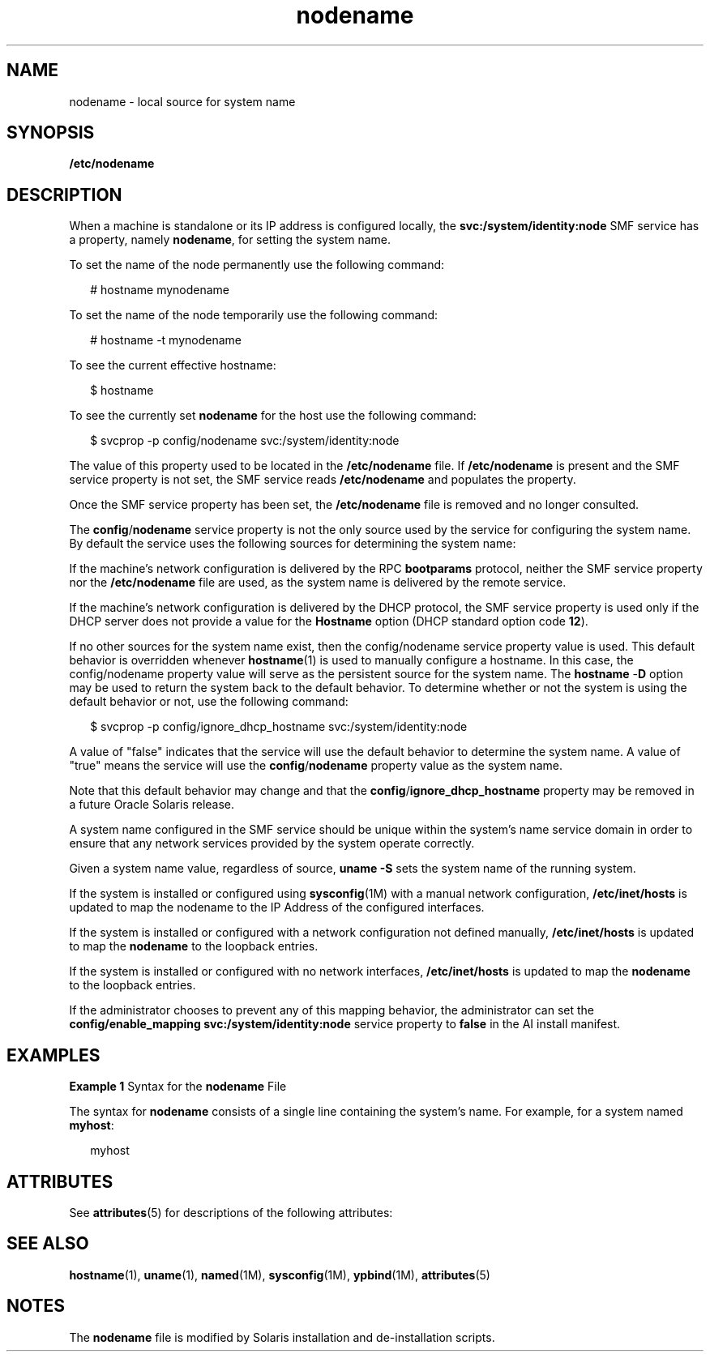 '\" te
.\" Copyright (c) 2004, 2012, Oracle and/or its affiliates. All rights reserved.
.TH nodename 4 "4 Jun 2012" "SunOS 5.11" "File Formats"
.SH NAME
nodename \- local source for system name
.SH SYNOPSIS
.LP
.nf
\fB/etc/nodename\fR
.fi

.SH DESCRIPTION
.sp
.LP
When a machine is standalone or its IP address is configured locally, the \fBsvc:/system/identity:node\fR SMF service has a property, namely \fBnodename\fR, for setting the system name. 
.sp
.LP
To set the name of the node permanently use the following command:
.sp
.in +2
.nf
# hostname mynodename
.fi
.in -2
.sp

.sp
.LP
To set the name of the node temporarily use the following command:
.sp
.in +2
.nf
# hostname -t mynodename
.fi
.in -2
.sp

.sp
.LP
To see the current effective hostname:
.sp
.in +2
.nf
$ hostname
.fi
.in -2
.sp

.sp
.LP
To see the currently set \fBnodename\fR for the host use the following command:
.sp
.in +2
.nf
$ svcprop -p config/nodename svc:/system/identity:node
.fi
.in -2
.sp

.sp
.LP
The value of this property used to be located in the \fB/etc/nodename\fR file. If \fB/etc/nodename\fR is present and the SMF service property is not set, the SMF service reads \fB/etc/nodename\fR and populates the property. 
.sp
.LP
Once the SMF service property has been set, the \fB/etc/nodename\fR file is removed and no longer consulted.
.sp
.LP
The \fBconfig\fR/\fBnodename\fR service property is not the only source used by the service for configuring the system name. By default the service uses the following sources for determining the system name:
.sp
.LP
If the machine's network configuration is delivered by the RPC \fBbootparams\fR protocol, neither the SMF service property nor the \fB/etc/nodename\fR file are used, as the system name is delivered by the remote service.
.sp
.LP
If the machine's network configuration is delivered by the DHCP protocol, the SMF service property is used only if the DHCP server does not provide a value for the \fBHostname\fR option (DHCP standard option code \fB12\fR).
.sp
.LP
If no other sources for the system name exist, then the config/nodename service property value is used. This default behavior is overridden whenever \fBhostname\fR(1) is used to manually configure a hostname. In this case, the config/nodename property value will serve as the persistent source for the system name. The \fBhostname\fR -\fBD\fR option may be used to return the system back to the default behavior. To determine whether or not the system is using the default behavior or not, use the following command:
.sp
.in +2
.nf
$ svcprop -p config/ignore_dhcp_hostname svc:/system/identity:node
.fi
.in -2

.sp
.LP
A value of "false" indicates that the service will use the default behavior to determine the system name. A value of "true" means the service will use the \fBconfig\fR/\fBnodename\fR property value as the system name.
.sp
.LP
Note that this default behavior may change and that the \fBconfig\fR/\fBignore_dhcp_hostname\fR property may be removed in a future Oracle Solaris release.
.sp
.LP
A system name configured in the SMF service should be unique within the system's name service domain in order to ensure that any network services provided by the system operate correctly.
.sp
.LP
Given a system name value, regardless of source, \fBuname\fR \fB-S\fR sets the system name of the running system.
.sp
.LP
If the system is installed or configured using \fBsysconfig\fR(1M) with a manual network configuration, \fB/etc/inet/hosts\fR is updated to map the nodename to the IP Address of the configured interfaces.
.sp
.LP
If the system is installed or configured with a network configuration not defined manually, \fB/etc/inet/hosts\fR is updated to map the \fBnodename\fR to the loopback entries.
.sp
.LP
If the system is installed or configured with no network interfaces, \fB/etc/inet/hosts\fR is updated to map the \fBnodename\fR to the loopback entries.
.sp
.LP
If the administrator chooses to prevent any of this mapping behavior, the administrator can set the \fBconfig/enable_mapping svc:/system/identity:node\fR service property to \fBfalse\fR in the AI install manifest. 
.SH EXAMPLES
.LP
\fBExample 1 \fRSyntax for the \fBnodename\fR File
.sp
.LP
The syntax for \fBnodename\fR consists of a single line containing the system's name. For example, for a system named \fBmyhost\fR:

.sp
.in +2
.nf
myhost
.fi
.in -2

.SH ATTRIBUTES
.sp
.LP
See \fBattributes\fR(5) for descriptions of the following attributes:
.sp

.sp
.TS
tab() box;
cw(2.75i) |cw(2.75i) 
lw(2.75i) |lw(2.75i) 
.
ATTRIBUTE TYPEATTRIBUTE VALUE
_
Availabilitysystem/core-os
.TE

.SH SEE ALSO
.sp
.LP
\fBhostname\fR(1), \fBuname\fR(1), \fBnamed\fR(1M), \fBsysconfig\fR(1M), \fBypbind\fR(1M), \fBattributes\fR(5)
.SH NOTES
.sp
.LP
The \fBnodename\fR file is modified by Solaris installation and de-installation scripts.
